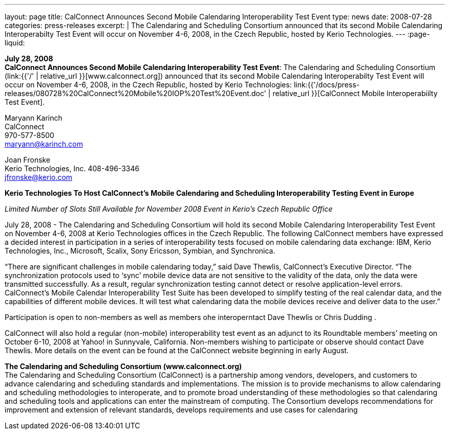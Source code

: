 ---
layout: page
title:  CalConnect Announces Second Mobile Calendaring Interoperability Test Event
type: news
date: 2008-07-28
categories: press-releases
excerpt: |
  The Calendaring and Scheduling Consortium announced that its second Mobile
  Calendaring Interoperabilty Test Event will occur on November 4-6, 2008, in
  the Czech Republic, hosted by Kerio Technologies.
---
:page-liquid:

*July 28, 2008* +
*CalConnect Announces Second Mobile Calendaring Interoperability Test
Event*: The Calendaring and Scheduling Consortium
(link:{{'/' | relative_url }}[www.calconnect.org]) announced that its
second Mobile Calendaring Interoperabilty Test Event will occur on
November 4-6, 2008, in the Czech Republic, hosted by Kerio Technologies:
link:{{'/docs/press-releases/080728%20CalConnect%20Mobile%20IOP%20Test%20Event.doc' | relative_url }}[CalConnect
Mobile Interoperabiilty Test Event].

Maryann Karinch +
CalConnect +
970-577-8500 +
maryann@karinch.com

Joan Fronske +
Kerio Technologies, Inc.
408-496-3346 +
jfronske@kerio.com

*Kerio Technologies To Host CalConnect’s Mobile Calendaring and
Scheduling Interoperability Testing Event in Europe*

_Limited Number of Slots Still Available for November 2008 Event in
Kerio’s Czech Republic Office_

July 28, 2008 - The Calendaring and Scheduling Consortium will hold its
second Mobile Calendaring Interoperability Test Event on November 4-6,
2008 at Kerio Technologies offices in the Czech Republic. The following
CalConnect members have expressed a decided interest in participation in
a series of interoperability tests focused on mobile calendaring data
exchange: IBM, Kerio Technologies, Inc., Microsoft, Scalix, Sony
Ericsson, Symbian, and Synchronica.

“There are significant challenges in mobile calendaring today,” said
Dave Thewlis, CalConnect’s Executive Director. “The synchronization
protocols used to ‘sync’ mobile device data are not sensitive to the
validity of the data, only the data were transmitted successfully. As a
result, regular synchronization testing cannot detect or resolve
application-level errors. CalConnect’s Mobile Calendar Interoperability
Test Suite has been developed to simplify testing of the real calendar
data, and the capabilities of different mobile devices. It will test
what calendaring data the mobile devices receive and deliver data to the
user.”

Participation is open to non-members as well as members ohe
interoperntact Dave Thewlis or Chris Dudding .

CalConnect will also hold a regular (non-mobile) interoperability test
event as an adjunct to its Roundtable members’ meeting on October 6-10,
2008 at Yahoo! in Sunnyvale, California. Non-members wishing to
participate or observe should contact Dave Thewlis. More details on the
event can be found at the CalConnect website beginning in early August.

*The Calendaring and Scheduling Consortium (www.calconnect.org)* +
The Calendaring and Scheduling Consortium (CalConnect) is a partnership
among vendors, developers, and customers to advance calendaring and
scheduling standards and implementations. The mission is to provide
mechanisms to allow calendaring and scheduling methodologies to
interoperate, and to promote broad understanding of these methodologies
so that calendaring and scheduling tools and applications can enter the
mainstream of computing. The Consortium develops recommendations for
improvement and extension of relevant standards, develops requirements
and use cases for calendaring


